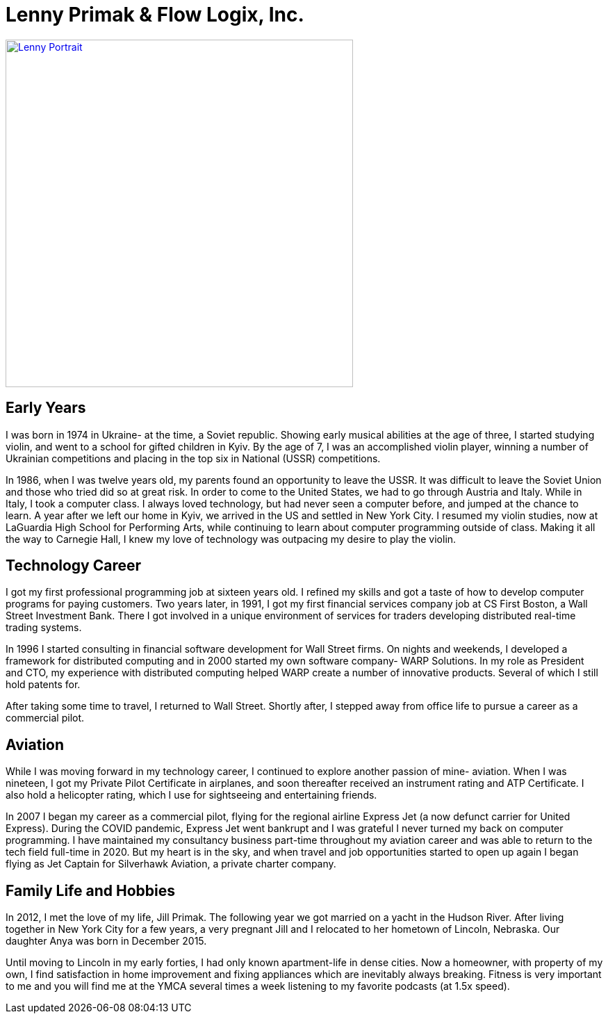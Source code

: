 = Lenny Primak & Flow Logix, Inc.
:jbake-type: page
:description: A guy in Nebraska maintaining Open Source software
:idprefix:
:linkattrs:
:jbake-status: published

image::https://cvws.icloud-content.com/S/AcxZB6NZrehu5jCxzYie0DG25gL_/IMG_0163.JPG?o=Ah97-l0kCjdXe2qiFhgo7yYFaD15YbWI7jWKNxP0n9Nq&v=1&z=https%3A%2F%2Fp28-content.icloud.com%3A443&x=1&a=CAogRG61iVWd4LbLA5cdFniP3ktyCmpFY4sORmBYSHMieOwSZRCo4uKMnDAYqPn1kZwwIgEAUgS25gL_aiVm_1_Nxm6NMz5KpPClsYShNvefy59wWOjy8__GXY5fb_5Ah25cciVdFMjAgSd0F8TsHlj2oikiVu28w4-PXlQ7a9fwzUlkUPJniBIB&e=1656821218&r=0bdca31e-94e5-4a29-b316-f54a9bb30eac-2&s=ElctCK4yMg0kkW7mnG5bGZ7tnok[Lenny Portrait,500vw,link=photos.html]

== Early Years
I was born in 1974 in Ukraine- at the time, a Soviet republic.  Showing early musical abilities at the age of three, I started studying violin, and went to a school for gifted children in Kyiv.  By the age of 7, I was an accomplished violin player, winning a number of Ukrainian competitions and placing in the top six in National (USSR) competitions.  

In 1986, when I was twelve years old, my parents found an opportunity to leave the USSR. It was difficult to leave the Soviet Union and those who tried did so at great risk. In order to come to the United States, we had to go through Austria and Italy.  While in Italy, I took a computer class.  I always loved technology, but had never seen a computer before, and jumped at the chance to learn.  A year after we left our home in Kyiv, we arrived in the US and settled in New York City.  I resumed my violin studies, now at LaGuardia High School for Performing Arts, while continuing to learn about computer programming outside of class. Making it all the way to Carnegie Hall, I knew my love of technology was outpacing my desire to play the violin.

== Technology Career
I got my first professional programming job at sixteen years old. I refined my skills and got a taste of how to develop computer programs for paying customers.  
Two years later, in 1991, I got my first financial services company job at CS First Boston, a Wall Street Investment Bank. There I got involved in a unique environment of services for traders developing distributed real-time trading systems. 

In 1996 I started consulting in financial software development for Wall Street firms. On nights and weekends, I developed a framework for distributed computing and in 2000 started my own software company- WARP Solutions.  In my role as President and CTO, my experience with distributed computing helped WARP create a number of innovative products.  Several of which I still hold patents for.

After taking some time to travel, I returned to Wall Street. Shortly after, I stepped away from office life to pursue a career as a commercial pilot.

== Aviation
While I was moving forward in my technology career, I continued to explore another passion of mine- aviation. When I was nineteen, I got my Private Pilot Certificate in airplanes, and soon thereafter received an instrument rating and ATP Certificate.  I also hold a helicopter rating, which I use for sightseeing and entertaining friends. 

In 2007 I began my career as a commercial pilot, flying for the regional airline Express Jet (a now defunct carrier for United Express). During the COVID pandemic, Express Jet went bankrupt and I was grateful I never turned my back on computer programming. I have maintained my consultancy business part-time throughout my aviation career and was able to return to the tech field full-time in 2020. But my heart is in the sky, and when travel and job opportunities started to open up again I began flying as Jet Captain for Silverhawk Aviation, a private charter company.

== Family Life and Hobbies
In 2012, I met the love of my life, Jill Primak. The following year we got married on a yacht in the Hudson River. After living together in New York City for a few years, a very pregnant Jill and I relocated to her hometown of Lincoln, Nebraska. Our daughter Anya was born in December 2015. 

Until moving to Lincoln in my early forties, I had only known apartment-life in dense cities. Now a homeowner, with property of my own, I find satisfaction in home improvement and fixing appliances which are inevitably always breaking. Fitness is very important to me and you will find me at the YMCA several times a week listening to my favorite podcasts (at 1.5x speed).
